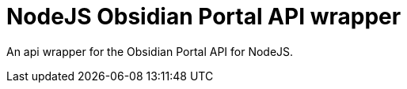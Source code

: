 NodeJS Obsidian Portal API wrapper
==================================

An api wrapper for the Obsidian Portal API for NodeJS.

